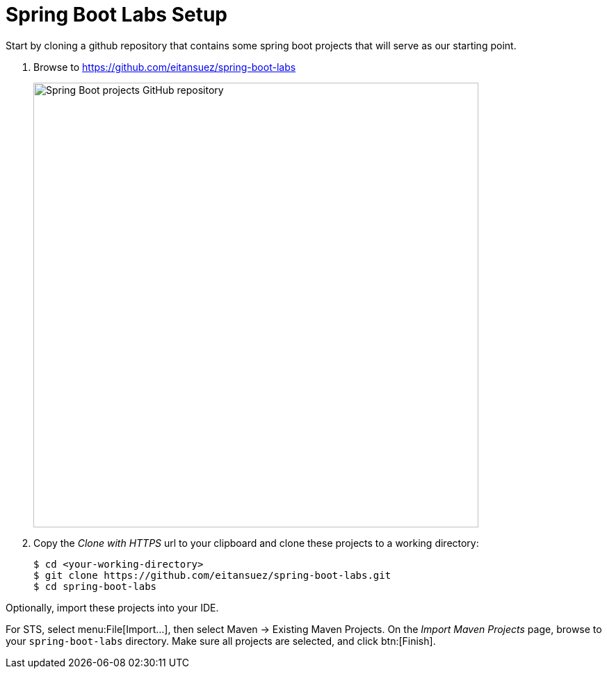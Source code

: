 = Spring Boot Labs Setup

Start by cloning a github repository that contains some spring boot projects that will serve as our starting point.

. Browse to https://github.com/eitansuez/spring-boot-labs[^]
+
[.thumb]
image::spring-boot-labs.png[Spring Boot projects GitHub repository,640]

. Copy the _Clone with HTTPS_ url to your clipboard and clone these projects to a working directory:
+
[source,bash]
----
$ cd <your-working-directory>
$ git clone https://github.com/eitansuez/spring-boot-labs.git
$ cd spring-boot-labs
----

Optionally, import these projects into your IDE.

For STS, select menu:File[Import...], then select Maven -> Existing Maven Projects. On the _Import Maven Projects_ page, browse to your `spring-boot-labs` directory. Make sure all projects are selected, and click btn:[Finish].
